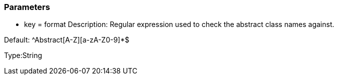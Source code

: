 === Parameters

* key = format
Description: Regular expression used to check the abstract class names against.

Default: ^Abstract[A-Z][a-zA-Z0-9]*$

Type:String


